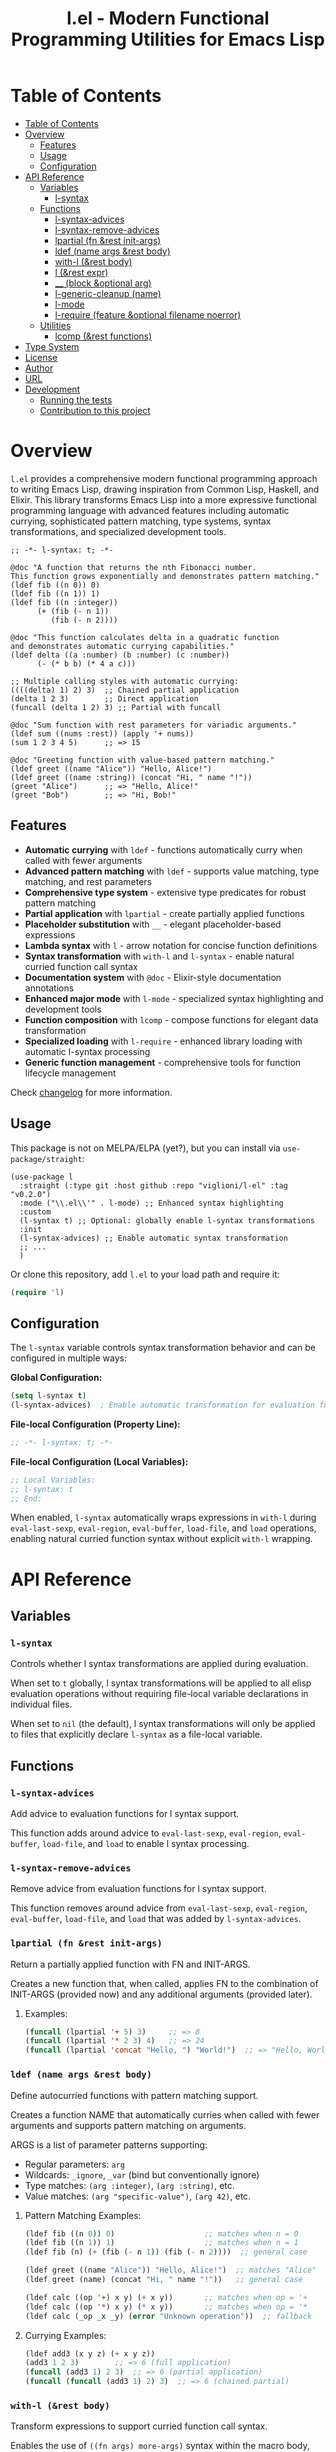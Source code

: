 # -*- eval: (add-hook 'before-save-hook 'org-make-toc nil t) -*-
#+title: l.el - Modern Functional Programming Utilities for Emacs Lisp
#+options: toc:t
#+startup: show2levels
 
* Table of Contents
:PROPERTIES:
:TOC:      :include all :depth 3
:END:
:CONTENTS:
- [[#table-of-contents][Table of Contents]]
- [[#overview][Overview]]
  - [[#features][Features]]
  - [[#usage][Usage]]
  - [[#configuration][Configuration]]
- [[#api-reference][API Reference]]
  - [[#variables][Variables]]
    - [[#l-syntax][l-syntax]]
  - [[#functions][Functions]]
    - [[#l-syntax-advices][l-syntax-advices]]
    - [[#l-syntax-remove-advices][l-syntax-remove-advices]]
    - [[#lpartial-fn-rest-init-args][lpartial (fn &rest init-args)]]
    - [[#ldef-name-args-rest-body][ldef (name args &rest body)]]
    - [[#with-l-rest-body][with-l (&rest body)]]
    - [[#l-rest-expr][l (&rest expr)]]
    - [[#__-block-optional-arg][__ (block &optional arg)]]
    - [[#l-generic-cleanup-name][l-generic-cleanup (name)]]
    - [[#l-mode][l-mode]]
    - [[#l-require-feature-optional-filename-noerror][l-require (feature &optional filename noerror)]]
  - [[#utilities][Utilities]]
    - [[#lcomp-rest-functions][lcomp (&rest functions)]]
- [[#type-system][Type System]]
- [[#license][License]]
- [[#author][Author]]
- [[#url][URL]]
- [[#development][Development]]
  - [[#running-the-tests][Running the tests]]
  - [[#contribution-to-this-project][Contribution to this project]]
:END:

* Overview

=l.el= provides a comprehensive modern functional programming approach to writing Emacs Lisp, drawing inspiration from Common Lisp, Haskell, and Elixir. This library transforms Emacs Lisp into a more expressive functional programming language with advanced features including automatic currying, sophisticated pattern matching, type systems, syntax transformations, and specialized development tools.

#+begin_src elisp :exports both :results output 
  ;; -*- l-syntax: t; -*-

  @doc "A function that returns the nth Fibonacci number.
  This function grows exponentially and demonstrates pattern matching."
  (ldef fib ((n 0)) 0)
  (ldef fib ((n 1)) 1)
  (ldef fib ((n :integer))
        (+ (fib (- n 1))
           (fib (- n 2))))

  @doc "This function calculates delta in a quadratic function
  and demonstrates automatic currying capabilities."
  (ldef delta ((a :number) (b :number) (c :number))
        (- (* b b) (* 4 a c)))

  ;; Multiple calling styles with automatic currying:
  ((((delta) 1) 2) 3)  ;; Chained partial application
  (delta 1 2 3)        ;; Direct application
  (funcall (delta 1 2) 3) ;; Partial with funcall

  @doc "Sum function with rest parameters for variadic arguments."
  (ldef sum ((nums :rest)) (apply '+ nums))
  (sum 1 2 3 4 5)      ;; => 15

  @doc "Greeting function with value-based pattern matching."
  (ldef greet ((name "Alice")) "Hello, Alice!")
  (ldef greet ((name :string)) (concat "Hi, " name "!"))
  (greet "Alice")      ;; => "Hello, Alice!"
  (greet "Bob")        ;; => "Hi, Bob!"
#+end_src

** Features

- **Automatic currying** with =ldef= - functions automatically curry when called with fewer arguments
- **Advanced pattern matching** with =ldef= - supports value matching, type matching, and rest parameters
- **Comprehensive type system** - extensive type predicates for robust pattern matching
- **Partial application** with =lpartial= - create partially applied functions
- **Placeholder substitution** with =__= - elegant placeholder-based expressions
- **Lambda syntax** with =l= - arrow notation for concise function definitions
- **Syntax transformation** with =with-l= and =l-syntax= - enable natural curried function call syntax
- **Documentation system** with =@doc= - Elixir-style documentation annotations
- **Enhanced major mode** with =l-mode= - specialized syntax highlighting and development tools
- **Function composition** with =lcomp= - compose functions for elegant data transformation
- **Specialized loading** with =l-require= - enhanced library loading with automatic l-syntax processing
- **Generic function management** - comprehensive tools for function lifecycle management

Check [[./changelog.org][changelog]] for more information.

** Usage

This package is not on MELPA/ELPA (yet?), but you can install via =use-package/straight=:

#+begin_src elisp
  (use-package l
    :straight (:type git :host github :repo "viglioni/l-el" :tag "v0.2.0")
    :mode ("\\.el\\'" . l-mode) ;; Enhanced syntax highlighting
    :custom
    (l-syntax t) ;; Optional: globally enable l-syntax transformations
    :init
    (l-syntax-advices) ;; Enable automatic syntax transformation
    ;; ...
    )
#+end_src

Or clone this repository, add =l.el= to your load path and require it:

#+begin_src emacs-lisp
(require 'l)
#+end_src

** Configuration

The =l-syntax= variable controls syntax transformation behavior and can be configured in multiple ways:

***Global Configuration:***
#+begin_src emacs-lisp
(setq l-syntax t)
(l-syntax-advices)  ; Enable automatic transformation for evaluation functions
#+end_src

***File-local Configuration (Property Line):***
#+begin_src emacs-lisp
;; -*- l-syntax: t; -*-
#+end_src

***File-local Configuration (Local Variables):***
#+begin_src emacs-lisp
;; Local Variables:
;; l-syntax: t
;; End:
#+end_src

When enabled, =l-syntax= automatically wraps expressions in =with-l= during =eval-last-sexp=, =eval-region=, =eval-buffer=, =load-file=, and =load= operations, enabling natural curried function syntax without explicit =with-l= wrapping.
* API Reference

** Variables

*** =l-syntax=

Controls whether l syntax transformations are applied during evaluation.

When set to =t= globally, l syntax transformations will be applied to all elisp evaluation operations without requiring file-local variable declarations in individual files.

When set to =nil= (the default), l syntax transformations will only be applied to files that explicitly declare =l-syntax= as a file-local variable.

** Functions

*** =l-syntax-advices=

Add advice to evaluation functions for l syntax support.

This function adds around advice to =eval-last-sexp=, =eval-region=, =eval-buffer=, =load-file=, and =load= to enable l syntax processing.

*** =l-syntax-remove-advices=

Remove advice from evaluation functions for l syntax support.

This function removes around advice from =eval-last-sexp=, =eval-region=, =eval-buffer=, =load-file=, and =load= that was added by =l-syntax-advices=.

*** =lpartial (fn &rest init-args)=

Return a partially applied function with FN and INIT-ARGS.

Creates a new function that, when called, applies FN to the combination of INIT-ARGS (provided now) and any additional arguments (provided later).

***** Examples:
#+begin_src emacs-lisp
  (funcall (lpartial '+ 5) 3)     ;; => 8
  (funcall (lpartial '* 2 3) 4)   ;; => 24
  (funcall (lpartial 'concat "Hello, ") "World!")  ;; => "Hello, World!"
#+end_src

*** =ldef (name args &rest body)=

Define autocurried functions with pattern matching support.

Creates a function NAME that automatically curries when called with fewer arguments and supports pattern matching on arguments.

ARGS is a list of parameter patterns supporting:
- Regular parameters: =arg=
- Wildcards: =_ignore=, =_var= (bind but conventionally ignore)
- Type matches: =(arg :integer)=, =(arg :string)=, etc.
- Value matches: =(arg "specific-value")=, =(arg 42)=, etc.

***** Pattern Matching Examples:
#+begin_src emacs-lisp
  (ldef fib ((n 0)) 0)                    ;; matches when n = 0
  (ldef fib ((n 1)) 1)                    ;; matches when n = 1
  (ldef fib (n) (+ (fib (- n 1)) (fib (- n 2))))  ;; general case

  (ldef greet ((name "Alice")) "Hello, Alice!")  ;; matches "Alice"
  (ldef greet (name) (concat "Hi, " name "!"))   ;; general case

  (ldef calc ((op '+) x y) (+ x y))       ;; matches when op = '+
  (ldef calc ((op '*) x y) (* x y))       ;; matches when op = '*
  (ldef calc (_op _x _y) (error "Unknown operation"))  ;; fallback
#+end_src

***** Currying Examples:
#+begin_src emacs-lisp
(ldef add3 (x y z) (+ x y z))
(add3 1 2 3)        ;; => 6 (full application)
(funcall (add3 1) 2 3)  ;; => 6 (partial application)
(funcall (funcall (add3 1) 2) 3)  ;; => 6 (chained partial)
#+end_src

*** =with-l (&rest body)=

Transform expressions to support curried function call syntax.

Enables the use of =((fn args) more-args)= syntax within the macro body, transforming such expressions into proper funcall forms.

The transformation converts:
- =((fn arg1) arg2 arg3)= => =(funcall (fn arg1) arg2 arg3)=
- =(((fn arg1) arg2) arg3)= => =(funcall (funcall (fn arg1) arg2) arg3)=

***** Examples:
#+begin_src emacs-lisp
(with-l ((add3 1) 2 3))     ;; => 6
(with-l (((add3 1) 2) 3))   ;; => 6
(with-l (+ ((add3 1) 2 3) ((multiply3 2) 3 4)))  ;; => 30
#+end_src

*** =l (&rest expr)=

Lambda macro for creating functions with arrow syntax.

#+begin_src emacs-lisp
(l x y -> (+ x y))  ;; equivalent to (lambda (x y) (+ x y))
#+end_src

*** =__ (block &optional arg)=

Substitute all occurrences of =__= in BLOCK with ARG.

This macro provides a convenient way to create expressions with placeholder substitution. Every occurrence of the symbol =__= in BLOCK will be replaced with ARG before evaluation.

***** Examples:
#+begin_src emacs-lisp
  (__ (+ __ (* __ 2)) 5)
  ;; Expands to: (+ 5 (* 5 2))
  ;; Evaluates to: 15

  (__ (+ __ (* __ 2)))
  ;; Returns a function that expects one argument
  ;; (funcall (__ (+ __ (* __ 2))) 5) evaluates to: 15

  (__ (list __ (car __) (cdr __)) '(1 2 3))
  ;; Expands to: (list (1 2 3) (car (1 2 3)) (cdr (1 2 3)))
  ;; Evaluates to: ((1 2 3) 1 (2 3))
#+end_src

*** =l-generic-cleanup (name)=

Remove generic function NAME and all its methods.

This function removes a generic function from the registry and unbinds the function symbol.


*** =l-mode=

Enhanced major mode extending =emacs-lisp-mode= with specialized features for l.el.

This major mode provides:
- Enhanced syntax highlighting for =@doc= annotations
- Automatic activation when =l-syntax= is enabled
- Full Emacs Lisp compatibility with additional l.el-specific features
- Proper indentation for l.el constructs

The mode is automatically activated for =.el= files when configured appropriately and provides a better development experience when working with l.el syntax.

**** Examples:
#+begin_src emacs-lisp
;; Manual activation
(l-mode)

;; Automatic activation via use-package
(use-package l
  :mode ("\\.el\\'" . l-mode))
#+end_src

*** =l-require (feature &optional filename noerror)=

Enhanced library loading with automatic l-syntax processing.

Similar to =require= but with enhanced support for files that declare l-syntax support. When loading files with l-syntax enabled, automatically processes l.el syntax transformations.

FEATURE is the feature symbol to require.
FILENAME is the optional file name to load.
NOERROR when non-nil, don't signal an error if the file is not found.

**** Examples:
#+begin_src emacs-lisp
;; Load a library with l-syntax support
(l-require 'my-l-library)

;; Load with specific filename
(l-require 'utilities "my-utils.el")

;; Load without error if not found
(l-require 'optional-feature nil t)
#+end_src

** Utilities

*** =lcomp (&rest functions)=

Compose functions for elegant data transformation.

Returns a new function that applies FUNCTIONS in right-to-left order (mathematical composition). The rightmost function can accept multiple arguments, while subsequent functions must accept a single argument.

**** Examples:
#+begin_src emacs-lisp
;; Basic composition
(ldef double (l x -> (* 2 x)))
(ldef add-one (l x -> (+ 1 x)))
((lcomp add-one double) 5)  ;; => 11 (double first, then add-one)

;; Multiple function composition
(ldef negate (l x -> (- x)))
(ldef square (l x -> (* x x)))
((lcomp negate square add-one double) 3)  ;; => -49

;; With built-in functions
((lcomp 'car 'reverse) '(1 2 3 4))  ;; => 4
#+end_src
* Type System

The library supports the following type predicates for pattern matching:

- =:buffer= - bufferp
- =:callable= - function or subroutine
- =:cons= - consp
- =:float= - floatp
- =:function= - functionp
- =:hash-table= - hash-table-p
- =:integer= - integerp
- =:list= - listp
- =:null= - null
- =:number= - numberp
- =:sequence= - sequencep
- =:string= - stringp
- =:symbol= - symbolp
- =:vector= - vectorp

* License

This program is free software: you can redistribute it and/or modify it under the terms of the GNU General Public License as published by the Free Software Foundation, either version 3 of the License, or (at your option) any later version.

* Author

Laura Viglioni

* URL

https://github.com/viglioni/l-el

* Development

** Running the tests

You need to have [[https://github.com/cask/cask][cask]] installed to run the tests.

#+begin_src shell :exports both :results output 
  make deps
  make test
#+end_src


** Contribution to this project

- Before opening a PR, open an issue first and let's discuss there the possible solutions.
